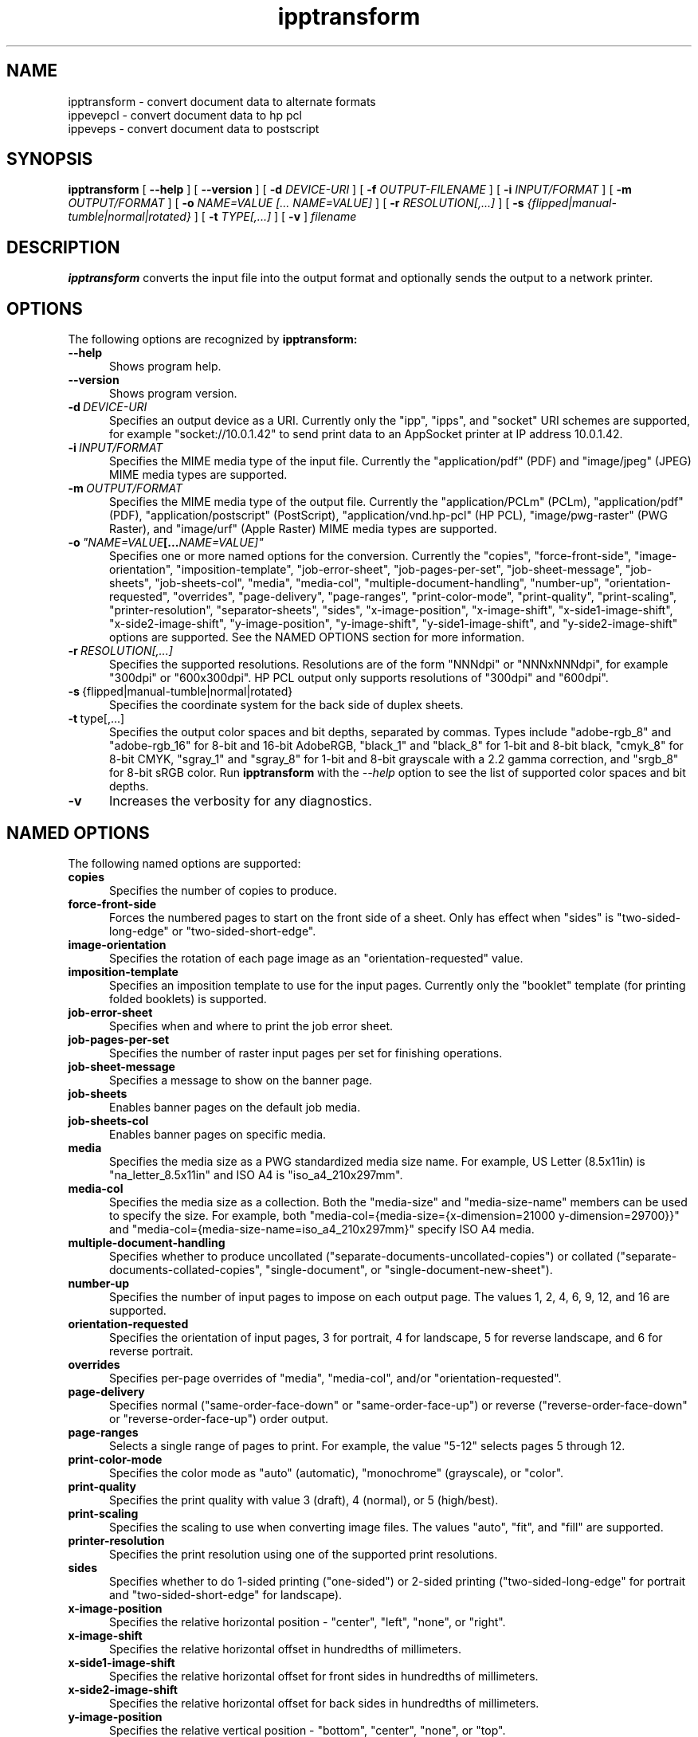 .\"
.\" ipptransform man page.
.\"
.\" Copyright © 2023-2025 by OpenPrinting.
.\" Copyright © 2016-2019 by the Printer Working Group.
.\" Copyright © 2016-2019 by Apple Inc.
.\"
.\" Licensed under Apache License v2.0.  See the file "LICENSE" for more
.\" information.
.\"
.TH ipptransform 1 "ippsample" "2025-02-21" "OpenPrinting"
.SH NAME
ipptransform \- convert document data to alternate formats
.br
ippevepcl \- convert document data to hp pcl
.br
ippeveps \- convert document data to postscript
.SH SYNOPSIS
.B ipptransform
[
.B \-\-help
] [
.B \-\-version
] [
.B \-d
.I DEVICE-URI
] [
.B \-f
.I OUTPUT-FILENAME
] [
.B \-i
.I INPUT/FORMAT
] [
.B \-m
.I OUTPUT/FORMAT
] [
.B \-o
.I "NAME=VALUE [... NAME=VALUE]"
] [
.B \-r
.I RESOLUTION[,...]
] [
.B \-s
.I {flipped|manual-tumble|normal|rotated}
] [
.B \-t
.I TYPE[,...]
] [
.B \-v
]
.I filename
.SH DESCRIPTION
.B ipptransform
converts the input file into the output format and optionally sends the output to a network printer.
.SH OPTIONS
The following options are recognized by
.B ipptransform:
.TP 5
.B \-\-help
Shows program help.
.TP 5
.B \-\-version
Shows program version.
.TP 5
.BI \-d \ DEVICE-URI
Specifies an output device as a URI.
Currently only the "ipp", "ipps", and "socket" URI schemes are supported, for example "socket://10.0.1.42" to send print data to an AppSocket printer at IP address 10.0.1.42.
.TP 5
.BI \-i \ INPUT/FORMAT
Specifies the MIME media type of the input file.
Currently the "application/pdf" (PDF) and "image/jpeg" (JPEG) MIME media types are supported.
.TP 5
.BI \-m \ OUTPUT/FORMAT
Specifies the MIME media type of the output file.
Currently the "application/PCLm" (PCLm), "application/pdf" (PDF), "application/postscript" (PostScript), "application/vnd.hp-pcl" (HP PCL), "image/pwg-raster" (PWG Raster), and "image/urf" (Apple Raster) MIME media types are supported.
.TP 5
.BI \-o \ "NAME=VALUE [... NAME=VALUE]"
Specifies one or more named options for the conversion.
Currently the "copies", "force-front-side", "image-orientation", "imposition-template", "job-error-sheet", "job-pages-per-set", "job-sheet-message", "job-sheets", "job-sheets-col", "media", "media-col", "multiple-document-handling", "number-up", "orientation-requested", "overrides", "page-delivery", "page-ranges", "print-color-mode", "print-quality", "print-scaling", "printer-resolution", "separator-sheets", "sides", "x-image-position", "x-image-shift", "x-side1-image-shift", "x-side2-image-shift", "y-image-position", "y-image-shift", "y-side1-image-shift", and "y-side2-image-shift" options are supported.
See the NAMED OPTIONS section for more information.
.TP 5
.BI \-r \ RESOLUTION[,...]
Specifies the supported resolutions.
Resolutions are of the form "NNNdpi" or "NNNxNNNdpi", for example "300dpi" or "600x300dpi".
HP PCL output only supports resolutions of "300dpi" and "600dpi".
.TP 5
.BR \-s \ {flipped|manual-tumble|normal|rotated}
Specifies the coordinate system for the back side of duplex sheets.
.TP 5
.BR \-t \ type[,...]
Specifies the output color spaces and bit depths, separated by commas.
Types include "adobe-rgb_8" and "adobe-rgb_16" for 8-bit and 16-bit AdobeRGB, "black_1" and "black_8" for 1-bit and 8-bit black, "cmyk_8" for 8-bit CMYK, "sgray_1" and "sgray_8" for 1-bit and 8-bit grayscale with a 2.2 gamma correction, and "srgb_8" for 8-bit sRGB color.
Run
.B ipptransform
with the
.I \-\-help
option to see the list of supported color spaces and bit depths.
.TP 5
.B \-v
Increases the verbosity for any diagnostics.
.SH NAMED OPTIONS
The following named options are supported:
.TP 5
.B copies
Specifies the number of copies to produce.
.TP 5
.B force\-front\-side
Forces the numbered pages to start on the front side of a sheet.
Only has effect when "sides" is "two-sided-long-edge" or "two-sided-short-edge".
.TP 5
.B image\-orientation
Specifies the rotation of each page image as an "orientation-requested" value.
.TP 5
.B imposition\-template
Specifies an imposition template to use for the input pages.
Currently only the "booklet" template (for printing folded booklets) is supported.
.TP 5
.B job\-error\-sheet
Specifies when and where to print the job error sheet.
.TP 5
.B job\-pages\-per\-set
Specifies the number of raster input pages per set for finishing operations.
.TP 5
.B job\-sheet\-message
Specifies a message to show on the banner page.
.TP 5
.B job\-sheets
Enables banner pages on the default job media.
.TP 5
.B job\-sheets\-col
Enables banner pages on specific media.
.TP 5
.B media
Specifies the media size as a PWG standardized media size name.
For example, US Letter (8.5x11in) is "na_letter_8.5x11in" and ISO A4 is "iso_a4_210x297mm".
.TP 5
.B media\-col
Specifies the media size as a collection.
Both the "media-size" and "media-size-name" members can be used to specify the size.
For example, both "media-col={media-size={x-dimension=21000 y-dimension=29700}}" and "media-col={media-size-name=iso_a4_210x297mm}" specify ISO A4 media.
.TP 5
.B multiple\-document\-handling
Specifies whether to produce uncollated ("separate-documents-uncollated-copies") or collated ("separate-documents-collated-copies", "single-document", or "single-document-new-sheet").
.TP 5
.B number\-up
Specifies the number of input pages to impose on each output page.
The values 1, 2, 4, 6, 9, 12, and 16 are supported.
.TP 5
.B orientation\-requested
Specifies the orientation of input pages, 3 for portrait, 4 for landscape, 5 for reverse landscape, and 6 for reverse portrait.
.TP 5
.B overrides
Specifies per-page overrides of "media", "media-col", and/or "orientation-requested".
.TP 5
.B page\-delivery
Specifies normal ("same\-order\-face\-down" or "same\-order\-face\-up") or reverse ("reverse\-order\-face\-down" or "reverse\-order\-face\-up") order output.
.TP 5
.B page\-ranges
Selects a single range of pages to print.
For example, the value "5-12" selects pages 5 through 12.
.TP 5
.B print\-color\-mode
Specifies the color mode as "auto" (automatic), "monochrome" (grayscale), or "color".
.TP 5
.B print\-quality
Specifies the print quality with value 3 (draft), 4 (normal), or 5 (high/best).
.TP 5
.B print\-scaling
Specifies the scaling to use when converting image files.
The values "auto", "fit", and "fill" are supported.
.TP 5
.B printer\-resolution
Specifies the print resolution using one of the supported print resolutions.
.TP 5
.B sides
Specifies whether to do 1-sided printing ("one-sided") or 2-sided printing ("two-sided-long-edge" for portrait and "two-sided-short-edge" for landscape).
.TP 5
.B x\-image\-position
Specifies the relative horizontal position - "center", "left", "none", or "right".
.TP 5
.B x\-image\-shift
Specifies the relative horizontal offset in hundredths of millimeters.
.TP 5
.B x\-side1\-image\-shift
Specifies the relative horizontal offset for front sides in hundredths of millimeters.
.TP 5
.B x\-side2\-image\-shift
Specifies the relative horizontal offset for back sides in hundredths of millimeters.
.TP 5
.B y\-image\-position
Specifies the relative vertical position - "bottom", "center", "none", or "top".
.TP 5
.B y\-image\-shift
Specifies the relative vertical offset in hundredths of millimeters.
.TP 5
.B y\-side1\-image\-shift
Specifies the relative vertical offset for front sides in hundredths of millimeters.
.TP 5
.B y\-side2\-image\-shift
Specifies the relative vertical offset for back sides in hundredths of millimeters.
.SH DIAGNOSTICS
.B ipptransform
sends all messages to the standard error.
Each message is prefixed with "ERROR", "INFO", or "DEBUG" depending on the level of verbosity.
.SH EXIT STATUS
The
.B ipptransform
program returns 0 if the input file is converted successfully and 1 otherwise.
.SH ENVIRONMENT
.B ipptransform
recognizes the following environment variables:
.TP 5
.B CONTENT_TYPE
Specifies the MIME media type of the input file.
.TP 5
.B DEVICE_URI
Specifies the output device as a URI.
.TP 5
.B DOCUMENT_NAME
Specifies the title of the input file.
.TP 5
.B IPP_xxx
Specifies the value of the "xxx" Job Template attribute, where "xxx" is converted to uppercase.
For example, the "media" Job Template attribute is stored as the "IPP_MEDIA" environment variable.
.TP 5
.B IPP_xxx_DEFAULT
Specifies the default value of the corresponding "xxx-default" Printer Description attribute, where "xxx" is converted to uppercase.
For example, the "media-default" Printer Description attribute is stored as the "IPP_MEDIA_DEFAULT" environment variable.
.TP 5
.B IPP_PCLM_RASTER_BACK_SIDE
Specifies the coordinate system of the back side of duplex sheets.
The default is 'normal'.
.TP 5
.B IPP_PCLM_SOURCE_RESOLUTION_SUPPORTED
Lists the supported output resolutions.
The default is 600dpi.
.TP 5
.B IPP_PCLM_STRIP_HEIGHT_PREFERRED
Specifies the preferred strip height for the printer.
The default is 16.
.TP 5
.B IPP_PWG_RASTER_DOCUMENT_RESOLUTION_SUPPORTED
Lists the supported output resolutions.
The default is 300dpi.
.TP 5
.B IPP_PWG_RASTER_DOCUMENT_SHEET_BACK
Specifies the coordinate system of the back side of duplex sheets.
The default is 'normal'.
.TP 5
.B IPP_PWG_RASTER_DOCUMENT_TYPE_SUPPORTED
Lists the supported output color spaces and bit depths.
The default is 'sgray_8'.
.TP 5
.B IPPTRANSFORM_MAX_RASTER
Specifies the maximum number of bytes to use when generating raster data.
The default is 16MB.
.TP 5
.B OUTPUT_TYPE
Specifies the MIME media type of the output file.
.TP 5
.B SERVER_LOGLEVEL
Specifies the log level (verbosity) as "error", "info", or "debug".
.SH EXAMPLES
Print a PDF file to a PCL printer at 10.0.1.42:
.nf

    ipptransform -d socket://10.0.1.42 -m application/vnd.hp-pcl \\
        filename.pdf
.fi
.LP
Print a PDF file to an IPP Everywhere printer at 10.0.1.42:
.nf

    ipptransform -d ipp://10.0.1.42/ipp/print -m image/pwg-raster \\
        filename.pdf
.fi
.LP
Convert a JPEG file to sRGB PWG Raster at 600dpi:
.nf

    ipptransform -m image/pwg-raster -r 600dpi -t sgray_8,srgb_8 \\
        filename.jpg >filename.ras
.fi
.SH SEE ALSO
.BR ipptool (1),
.SH COPYRIGHT
Copyright \[co] 2023-2025 by OpenPrinting.
Copyright \[co] 2016-2019 by the Printer Working Group.
Copyright \[co] 2016-2019 by Apple Inc.
